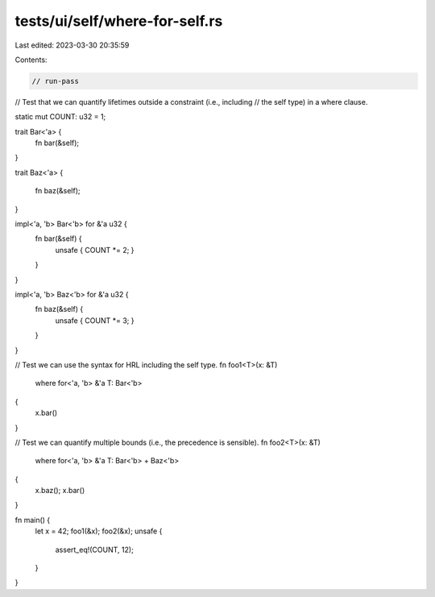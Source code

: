 tests/ui/self/where-for-self.rs
===============================

Last edited: 2023-03-30 20:35:59

Contents:

.. code-block:: rs

    // run-pass
// Test that we can quantify lifetimes outside a constraint (i.e., including
// the self type) in a where clause.


static mut COUNT: u32 = 1;

trait Bar<'a> {
    fn bar(&self);
}

trait Baz<'a>
{
    fn baz(&self);
}

impl<'a, 'b> Bar<'b> for &'a u32 {
    fn bar(&self) {
        unsafe { COUNT *= 2; }
    }
}

impl<'a, 'b> Baz<'b> for &'a u32 {
    fn baz(&self) {
        unsafe { COUNT *= 3; }
    }
}

// Test we can use the syntax for HRL including the self type.
fn foo1<T>(x: &T)
    where for<'a, 'b> &'a T: Bar<'b>
{
    x.bar()
}

// Test we can quantify multiple bounds (i.e., the precedence is sensible).
fn foo2<T>(x: &T)
    where for<'a, 'b> &'a T: Bar<'b> + Baz<'b>
{
    x.baz();
    x.bar()
}

fn main() {
    let x = 42;
    foo1(&x);
    foo2(&x);
    unsafe {
        assert_eq!(COUNT, 12);
    }
}


